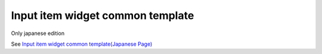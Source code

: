=====================================================
Input item widget common template
=====================================================

Only japanese edition

See `Input item widget common template(Japanese Page) <https://nablarch.github.io/docs/LATEST/doc/development_tools/ui_dev/doc/reference_jsp_widgets/field_base.html>`_


